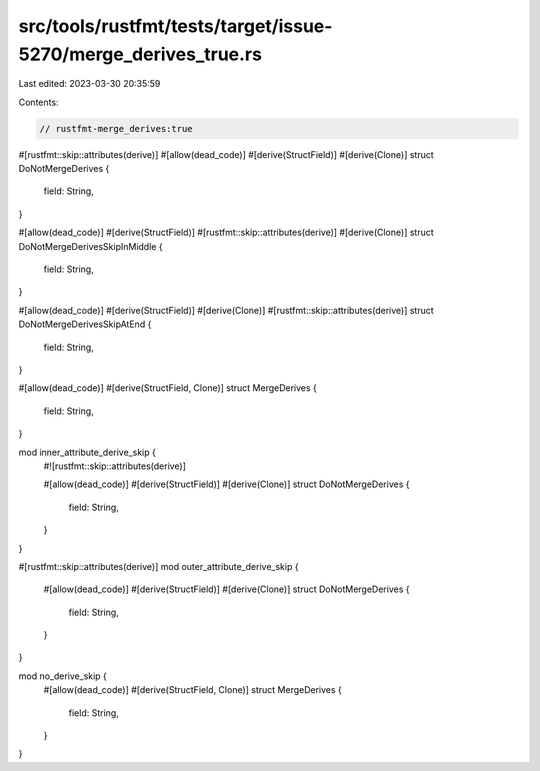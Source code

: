 src/tools/rustfmt/tests/target/issue-5270/merge_derives_true.rs
===============================================================

Last edited: 2023-03-30 20:35:59

Contents:

.. code-block:: rs

    // rustfmt-merge_derives:true

#[rustfmt::skip::attributes(derive)]
#[allow(dead_code)]
#[derive(StructField)]
#[derive(Clone)]
struct DoNotMergeDerives {
    field: String,
}

#[allow(dead_code)]
#[derive(StructField)]
#[rustfmt::skip::attributes(derive)]
#[derive(Clone)]
struct DoNotMergeDerivesSkipInMiddle {
    field: String,
}

#[allow(dead_code)]
#[derive(StructField)]
#[derive(Clone)]
#[rustfmt::skip::attributes(derive)]
struct DoNotMergeDerivesSkipAtEnd {
    field: String,
}

#[allow(dead_code)]
#[derive(StructField, Clone)]
struct MergeDerives {
    field: String,
}

mod inner_attribute_derive_skip {
    #![rustfmt::skip::attributes(derive)]

    #[allow(dead_code)]
    #[derive(StructField)]
    #[derive(Clone)]
    struct DoNotMergeDerives {
        field: String,
    }
}

#[rustfmt::skip::attributes(derive)]
mod outer_attribute_derive_skip {
    #[allow(dead_code)]
    #[derive(StructField)]
    #[derive(Clone)]
    struct DoNotMergeDerives {
        field: String,
    }
}

mod no_derive_skip {
    #[allow(dead_code)]
    #[derive(StructField, Clone)]
    struct MergeDerives {
        field: String,
    }
}


